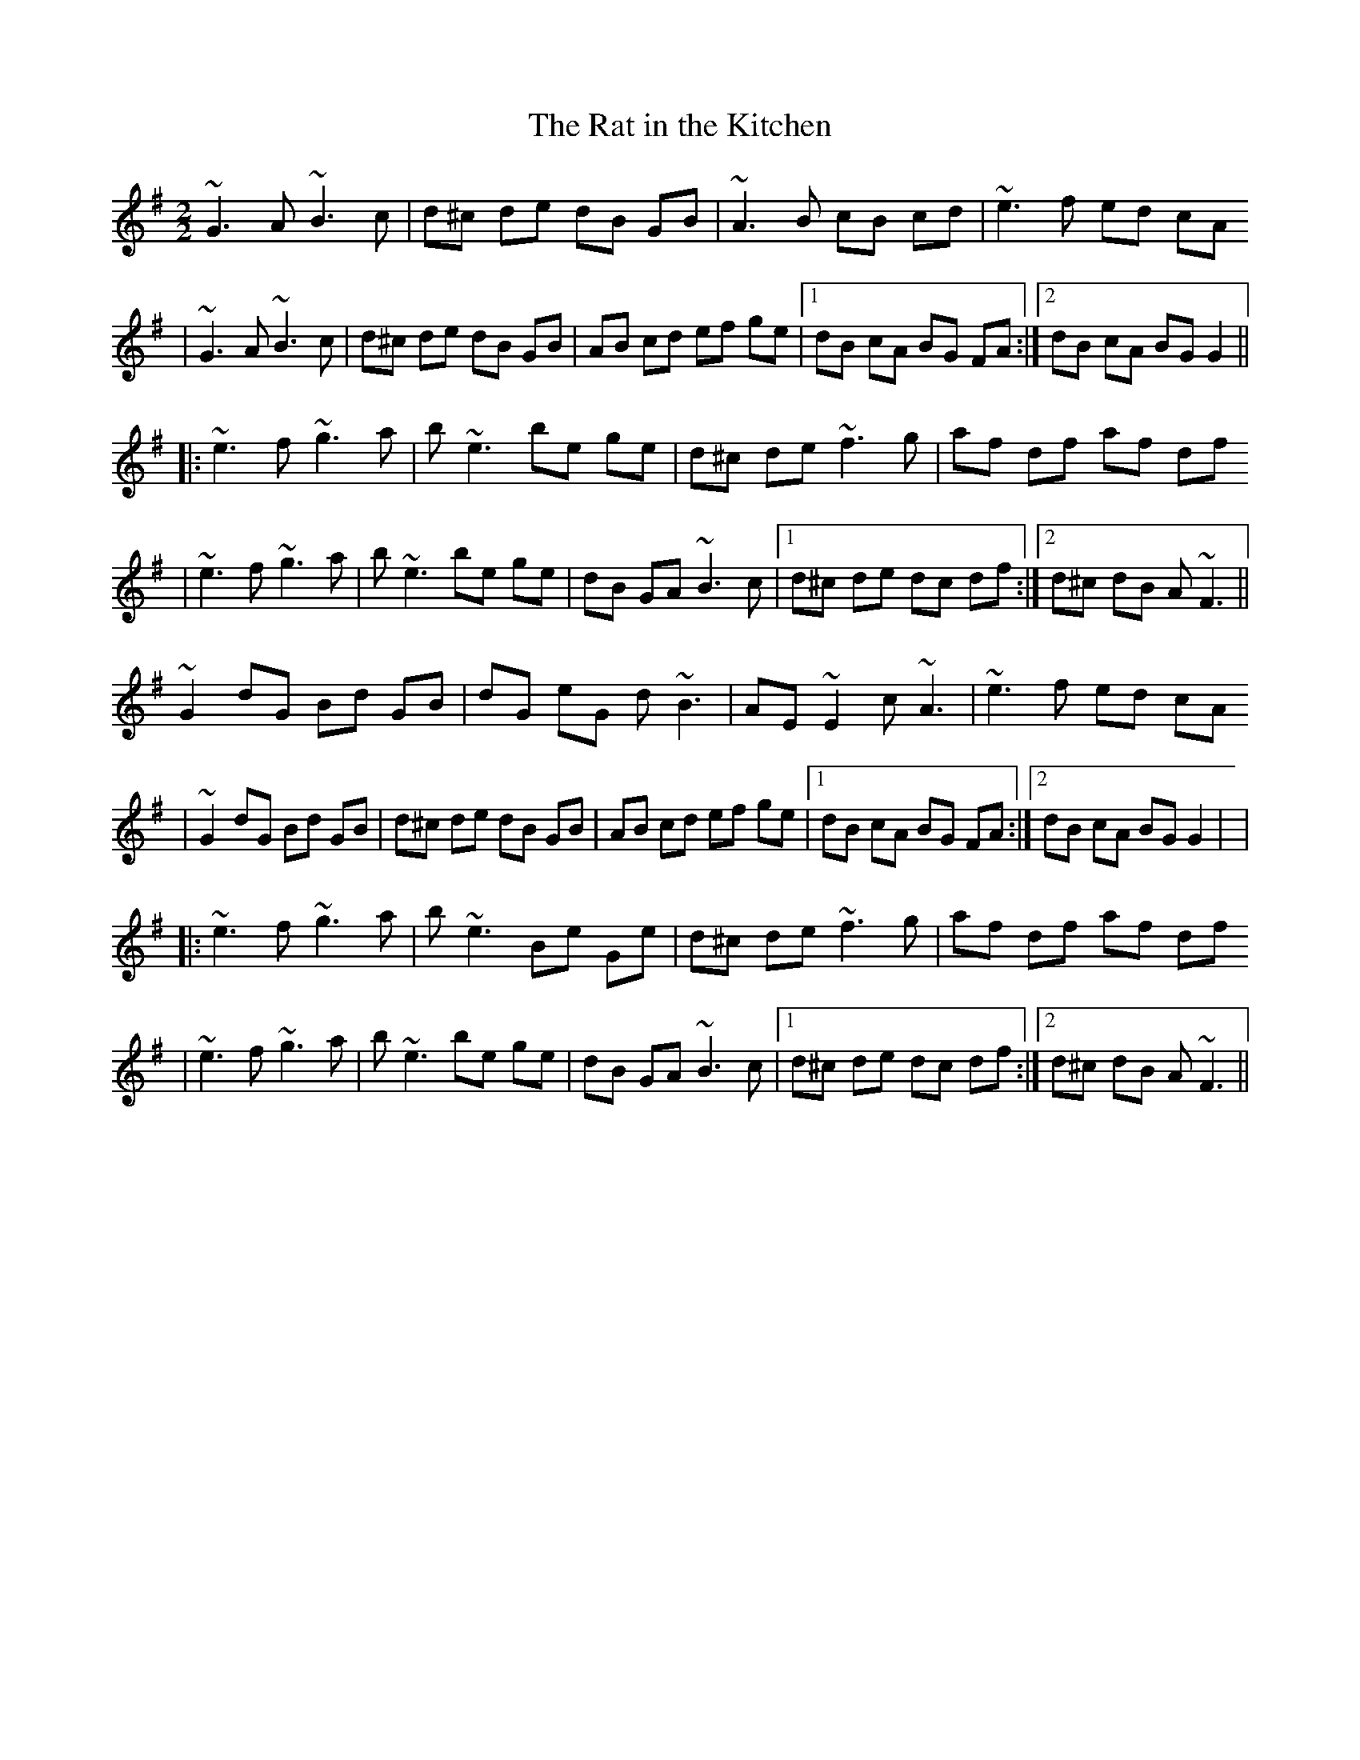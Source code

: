 X:1
T:Rat in the Kitchen, The
Z:Pierre Commes <pierre.commes:LIBERTYSURF.FR> irtrad-l 2000-12-15
M:2/2
L:1/8
R:Reel
%Q:1/4=120
K:G
~G3 A ~B3 c |d^c de dB GB |~A3 B cB cd |~e3 f ed cA
|~G3 A ~B3 c |d^c de dB GB |AB cd ef ge |1 dB cA BG FA :|2 dB cA BG G2 ||
|:~e3 f ~g3 a |b ~e3 be ge |d^c de ~f3 g |af df af df
|~e3 f ~g3 a |b ~e3 be ge |dB GA ~B3 c |1d^c de dc df :|2 d^c dB A ~F3 ||
% Variations
 ~G2 dG Bd GB |dG eG d~B3 |AE ~E2 c~A3 |~e3 f ed cA
|~G2 dG Bd GB |d^c de dB GB |AB cd ef ge |1 dB cA BG FA :|2 dB cA BG G2 | |
|:~e3 f ~g3 a |b ~e3 Be Ge |d^c de ~f3 g |af df af df
|~e3 f ~g3 a |b ~e3 be ge |dB GA ~B3 c |1d^c de dc df :|2 d^c dB A ~F3 ||
